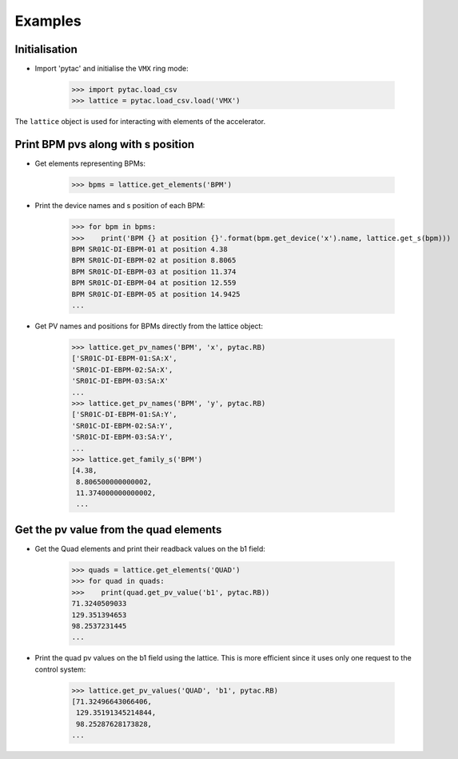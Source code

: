 ========
Examples
========

Initialisation
~~~~~~~~~~~~~~

- Import 'pytac' and initialise the ``VMX`` ring mode:

     >>> import pytac.load_csv
     >>> lattice = pytac.load_csv.load('VMX')

The ``lattice`` object is used for interacting with elements of the accelerator.

Print BPM pvs along with s position
~~~~~~~~~~~~~~~~~~~~~~~~~~~~~~~~~~~

- Get elements representing BPMs:

    >>> bpms = lattice.get_elements('BPM')

- Print the device names and s position of each BPM:

    >>> for bpm in bpms:
    >>>    print('BPM {} at position {}'.format(bpm.get_device('x').name, lattice.get_s(bpm)))
    BPM SR01C-DI-EBPM-01 at position 4.38
    BPM SR01C-DI-EBPM-02 at position 8.8065
    BPM SR01C-DI-EBPM-03 at position 11.374
    BPM SR01C-DI-EBPM-04 at position 12.559
    BPM SR01C-DI-EBPM-05 at position 14.9425
    ...

- Get PV names and positions for BPMs directly from the lattice object:

    >>> lattice.get_pv_names('BPM', 'x', pytac.RB)
    ['SR01C-DI-EBPM-01:SA:X',
    'SR01C-DI-EBPM-02:SA:X',
    'SR01C-DI-EBPM-03:SA:X'
    ...
    >>> lattice.get_pv_names('BPM', 'y', pytac.RB)
    ['SR01C-DI-EBPM-01:SA:Y',
    'SR01C-DI-EBPM-02:SA:Y',
    'SR01C-DI-EBPM-03:SA:Y',
    ...
    >>> lattice.get_family_s('BPM')
    [4.38,
     8.806500000000002,
     11.374000000000002,
     ...

Get the pv value from the quad elements
~~~~~~~~~~~~~~~~~~~~~~~~~~~~~~~~~~~~~~~

- Get the Quad elements and print their readback values on the b1 field:

    >>> quads = lattice.get_elements('QUAD')
    >>> for quad in quads:
    >>>    print(quad.get_pv_value('b1', pytac.RB))
    71.3240509033
    129.351394653
    98.2537231445
    ...


- Print the quad pv values on the b1 field using the lattice. This is more efficient
  since it uses only one request to the control system:

    >>> lattice.get_pv_values('QUAD', 'b1', pytac.RB)
    [71.32496643066406,
     129.35191345214844,
     98.25287628173828,
    ...
